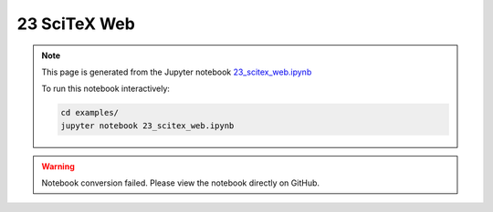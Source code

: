 23 SciTeX Web
=============

.. note::
   This page is generated from the Jupyter notebook `23_scitex_web.ipynb <https://github.com/scitex/scitex/blob/main/examples/23_scitex_web.ipynb>`_
   
   To run this notebook interactively:
   
   .. code-block:: bash
   
      cd examples/
      jupyter notebook 23_scitex_web.ipynb


.. warning::
   Notebook conversion failed. Please view the notebook directly on GitHub.
